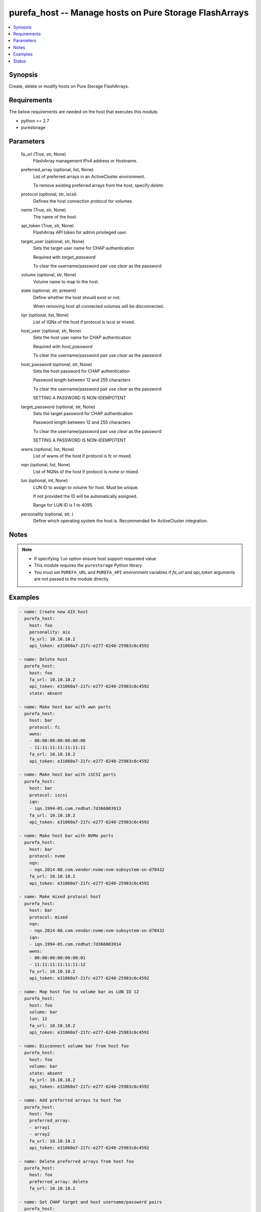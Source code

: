 
purefa_host -- Manage hosts on Pure Storage FlashArrays
=======================================================

.. contents::
   :local:
   :depth: 1


Synopsis
--------

Create, delete or modify hosts on Pure Storage FlashArrays.



Requirements
------------
The below requirements are needed on the host that executes this module.

- python >= 2.7
- purestorage



Parameters
----------

  fa_url (True, str, None)
    FlashArray management IPv4 address or Hostname.


  preferred_array (optional, list, None)
    List of preferred arrays in an ActiveCluster environment.

    To remove existing preferred arrays from the host, specify *delete*.


  protocol (optional, str, iscsi)
    Defines the host connection protocol for volumes.


  name (True, str, None)
    The name of the host.


  api_token (True, str, None)
    FlashArray API token for admin privileged user.


  target_user (optional, str, None)
    Sets the target user name for CHAP authentication

    Required with *target_password*

    To clear the username/password pair use *clear* as the password


  volume (optional, str, None)
    Volume name to map to the host.


  state (optional, str, present)
    Define whether the host should exist or not.

    When removing host all connected volumes will be disconnected.


  iqn (optional, list, None)
    List of IQNs of the host if protocol is iscsi or mixed.


  host_user (optional, str, None)
    Sets the host user name for CHAP authentication

    Required with *host_password*

    To clear the username/password pair use *clear* as the password


  host_password (optional, str, None)
    Sets the host password for CHAP authentication

    Password length between 12 and 255 characters

    To clear the username/password pair use *clear* as the password

    SETTING A PASSWORD IS NON-IDEMPOTENT


  target_password (optional, str, None)
    Sets the target password for CHAP authentication

    Password length between 12 and 255 characters

    To clear the username/password pair use *clear* as the password

    SETTING A PASSWORD IS NON-IDEMPOTENT


  wwns (optional, list, None)
    List of wwns of the host if protocol is fc or mixed.


  nqn (optional, list, None)
    List of NQNs of the host if protocol is nvme or mixed.


  lun (optional, int, None)
    LUN ID to assign to volume for host. Must be unique.

    If not provided the ID will be automatically assigned.

    Range for LUN ID is 1 to 4095.


  personality (optional, str, )
    Define which operating system the host is. Recommended for ActiveCluster integration.





Notes
-----

.. note::
   - If specifying ``lun`` option ensure host support requested value
   - This module requires the ``purestorage`` Python library
   - You must set ``PUREFA_URL`` and ``PUREFA_API`` environment variables if *fa_url* and *api_token* arguments are not passed to the module directly




Examples
--------

.. code-block:: yaml+jinja

    
    - name: Create new AIX host
      purefa_host:
        host: foo
        personality: aix
        fa_url: 10.10.10.2
        api_token: e31060a7-21fc-e277-6240-25983c6c4592
    
    - name: Delete host
      purefa_host:
        host: foo
        fa_url: 10.10.10.2
        api_token: e31060a7-21fc-e277-6240-25983c6c4592
        state: absent
    
    - name: Make host bar with wwn ports
      purefa_host:
        host: bar
        protocol: fc
        wwns:
        - 00:00:00:00:00:00:00
        - 11:11:11:11:11:11:11
        fa_url: 10.10.10.2
        api_token: e31060a7-21fc-e277-6240-25983c6c4592
    
    - name: Make host bar with iSCSI ports
      purefa_host:
        host: bar
        protocol: iscsi
        iqn:
        - iqn.1994-05.com.redhat:7d366003913
        fa_url: 10.10.10.2
        api_token: e31060a7-21fc-e277-6240-25983c6c4592
    
    - name: Make host bar with NVMe ports
      purefa_host:
        host: bar
        protocol: nvme
        nqn:
        - nqn.2014-08.com.vendor:nvme:nvm-subsystem-sn-d78432
        fa_url: 10.10.10.2
        api_token: e31060a7-21fc-e277-6240-25983c6c4592
    
    - name: Make mixed protocol host
      purefa_host:
        host: bar
        protocol: mixed
        nqn:
        - nqn.2014-08.com.vendor:nvme:nvm-subsystem-sn-d78432
        iqn:
        - iqn.1994-05.com.redhat:7d366003914
        wwns:
        - 00:00:00:00:00:00:01
        - 11:11:11:11:11:11:12
        fa_url: 10.10.10.2
        api_token: e31060a7-21fc-e277-6240-25983c6c4592
    
    - name: Map host foo to volume bar as LUN ID 12
      purefa_host:
        host: foo
        volume: bar
        lun: 12
        fa_url: 10.10.10.2
        api_token: e31060a7-21fc-e277-6240-25983c6c4592
    
    - name: Disconnect volume bar from host foo
      purefa_host:
        host: foo
        volume: bar
        state: absent
        fa_url: 10.10.10.2
        api_token: e31060a7-21fc-e277-6240-25983c6c4592
    
    - name: Add preferred arrays to host foo
      purefa_host:
        host: foo
        preferred_array:
        - array1
        - array2
        fa_url: 10.10.10.2
        api_token: e31060a7-21fc-e277-6240-25983c6c4592
    
    - name: Delete preferred arrays from host foo
      purefa_host:
        host: foo
        preferred_array: delete
        fa_url: 10.10.10.2
    
    - name: Set CHAP target and host username/password pairs
      purefa_host:
        host: foo
        target_user: user1
        target_password: passwrodpassword
        host_user: user2
        host_password: passwrodpassword
        fa_url: 10.10.10.2
        api_token: e31060a7-21fc-e277-6240-25983c6c4592
    
    - name: Delete CHAP target and host username/password pairs
      purefa_host:
        host: foo
        target_user: user
        target_password: clear
        host_user: user
        host_password: clear
        fa_url: 10.10.10.2
        api_token: e31060a7-21fc-e277-6240-25983c6c4592




Status
------




- This  is not guaranteed to have a backwards compatible interface. *[preview]*


- This  is maintained by community.



Authors
~~~~~~~

- Pure Storage Ansible Team (@sdodsley) <pure-ansible-team@purestorage.com>

